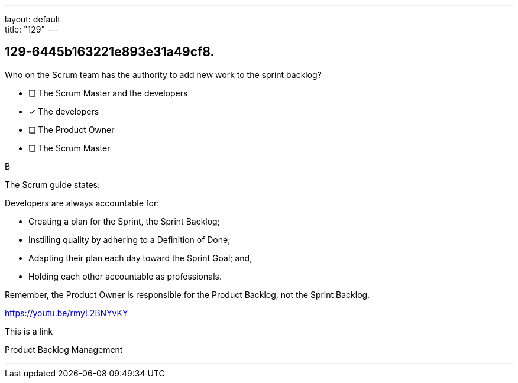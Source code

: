 ---
layout: default + 
title: "129"
---


[#question]
== 129-6445b163221e893e31a49cf8.

****

[#query]
--
Who on the Scrum team has the authority to add new work to the sprint backlog?
--

[#list]
--
* [ ] The Scrum Master and the developers
* [*] The developers
* [ ] The Product Owner
* [ ] The Scrum Master

--
****

[#answer]
B

[#explanation]
--
The Scrum guide states:



Developers are always accountable for:

- Creating a plan for the Sprint, the Sprint Backlog;

- Instilling quality by adhering to a Definition of Done;

- Adapting their plan each day toward the Sprint Goal; and,

- Holding each other accountable as professionals.



Remember, the Product Owner is responsible for the Product Backlog, not the Sprint Backlog.



https://youtu.be/rmyL2BNYvKY



This is a link
--

[#ka]
Product Backlog Management

'''

